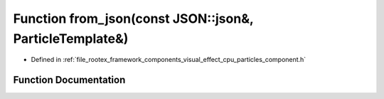 .. _exhale_function_cpu__particles__component_8h_1a4de55a09bc5c5c6e1449a1185938daca:

Function from_json(const JSON::json&, ParticleTemplate&)
========================================================

- Defined in :ref:`file_rootex_framework_components_visual_effect_cpu_particles_component.h`


Function Documentation
----------------------


.. doxygenfunction:: from_json(const JSON::json&, ParticleTemplate&)
